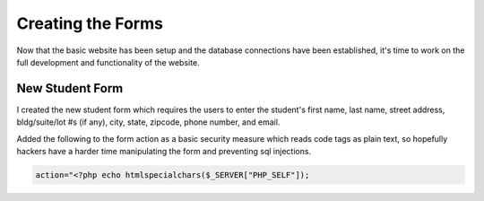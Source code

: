 Creating the Forms
==================
Now that the basic website has been setup and the database connections have been
established, it's time to work on the full development and functionality of the
website.


New Student Form
----------------
I created the new student form which requires the users to enter the student's
first name, last name, street address, bldg/suite/lot #s (if any), city, state,
zipcode, phone number, and email.

Added the following to the form action as a basic security measure which reads
code tags as plain text, so hopefully hackers have a harder time manipulating
the form and preventing sql injections.

.. code-block:: php

  action="<?php echo htmlspecialchars($_SERVER["PHP_SELF"]);


